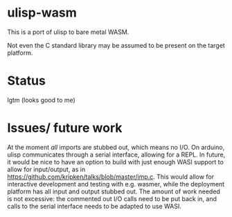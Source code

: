 * ulisp-wasm
This is a port of ulisp to bare metal WASM.

Not even the C standard library may be assumed to be present on the target platform.

* Status
lgtm (looks good to me)
* Issues/ future work
At the moment /all/ imports are stubbed out, which means no I/O.
On arduino, ulisp communicates through a serial interface, allowing for a REPL.
In future, it would be nice to have an option to build with just enough WASI support to allow for input/output, as in [[https://github.com/kripken/talks/blob/master/jmp.c]].
This would allow for interactive development and testing with e.g. wasmer, while the deployment platform has all input and output stubbed out.
The amount of work needed is not excessive: the commented out I/O calls need to be put back in, and calls to the serial interface needs to be adapted to use WASI.

